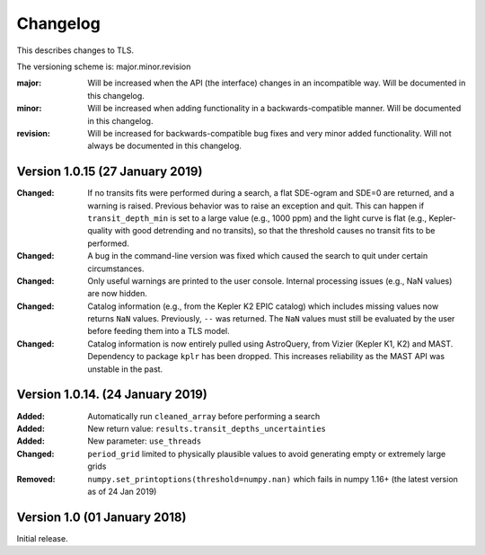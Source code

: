 Changelog
=========

This describes changes to TLS.

The versioning scheme is: major.minor.revision

:major: Will be increased when the API (the interface) changes in an incompatible way. Will be documented in this changelog.
:minor: Will be increased when adding functionality in a backwards-compatible manner. Will be documented in this changelog.
:revision: Will be increased for backwards-compatible bug fixes and very minor added functionality. Will not always be documented in this changelog.


Version 1.0.15 (27 January 2019)
------------------------------
:Changed: If no transits fits were performed during a search, a flat SDE-ogram and SDE=0 are returned, and a warning is raised. Previous behavior was to raise an exception and quit. This can happen if ``transit_depth_min`` is set to a large value (e.g., 1000 ppm) and the light curve is flat (e.g., Kepler-quality with good detrending and no transits), so that the threshold causes no transit fits to be performed.
:Changed: A bug in the command-line version was fixed which caused the search to quit under certain circumstances.
:Changed: Only useful warnings are printed to the user console. Internal processing issues (e.g., NaN values) are now hidden.
:Changed: Catalog information (e.g., from the Kepler K2 EPIC catalog) which includes missing values now returns ``NaN`` values. Previously, ``--`` was returned. The ``NaN`` values must still be evaluated by the user before feeding them into a TLS model.
:Changed: Catalog information is now entirely pulled using AstroQuery, from Vizier (Kepler K1, K2) and MAST. Dependency to package ``kplr`` has been dropped. This increases reliability as the MAST API was unstable in the past.


Version 1.0.14. (24 January 2019)
------------------------------

:Added: Automatically run ``cleaned_array`` before performing a search
:Added: New return value: ``results.transit_depths_uncertainties``
:Added: New parameter: ``use_threads``
:Changed: ``period_grid`` limited to physically plausible values to avoid generating empty or extremely large grids
:Removed: ``numpy.set_printoptions(threshold=numpy.nan)`` which fails in numpy 1.16+ (the latest version as of 24 Jan 2019)


Version 1.0 (01 January 2018)
------------------------------

Initial release.
